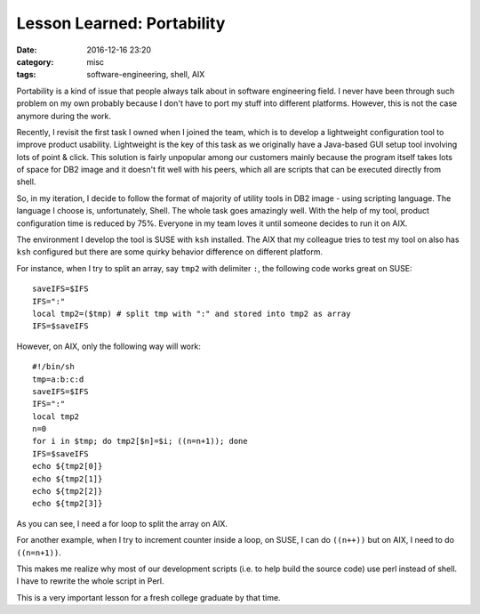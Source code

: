 .. _portability.rst:

############################
Lesson Learned: Portability
############################

:date: 2016-12-16 23:20
:category: misc
:tags: software-engineering, shell, AIX

Portability is a kind of issue that people always talk about in software engineering field.
I never have been through such problem on my own probably because I don't have to port my
stuff into different platforms. However, this is not the case anymore during the work.

Recently, I revisit the first task I owned when I joined the team, which is to develop a lightweight
configuration tool to improve product usability. Lightweight is the key of this task as we originally
have a Java-based GUI setup tool involving lots of point & click. This solution is fairly unpopular among
our customers mainly because the program itself takes lots of space for DB2 image and it doesn't fit well
with his peers, which all are scripts that can be executed directly from shell.

So, in my iteration, I decide to follow the format of majority of utility tools in DB2 image - using scripting language.
The language I choose is, unfortunately, Shell. The whole task goes amazingly well. With the help of my tool, product configuration
time is reduced by 75%. Everyone in my team loves it until someone decides to run it on AIX.

The environment I develop the tool is SUSE with ``ksh`` installed. The AIX that my colleague tries to test my tool on also has ``ksh`` configured
but there are some quirky behavior difference on different platform.

For instance, when I try to split an array, say ``tmp2`` with delimiter ``:``, the following code works great on SUSE::

  saveIFS=$IFS
  IFS=":"
  local tmp2=($tmp) # split tmp with ":" and stored into tmp2 as array
  IFS=$saveIFS

However, on AIX, only the following way will work::

  #!/bin/sh
  tmp=a:b:c:d
  saveIFS=$IFS
  IFS=":"
  local tmp2
  n=0
  for i in $tmp; do tmp2[$n]=$i; ((n=n+1)); done
  IFS=$saveIFS
  echo ${tmp2[0]}
  echo ${tmp2[1]}
  echo ${tmp2[2]}
  echo ${tmp2[3]}

As you can see, I need a for loop to split the array on AIX.

For another example, when I try to increment counter inside a loop, on SUSE,
I can do ``((n++))`` but on AIX, I need to do ``((n=n+1))``.

This makes me realize why most of our development scripts (i.e. to help build the source code)
use perl instead of shell. I have to rewrite the whole script in Perl.

This is a very important lesson for a fresh college graduate by that time.
